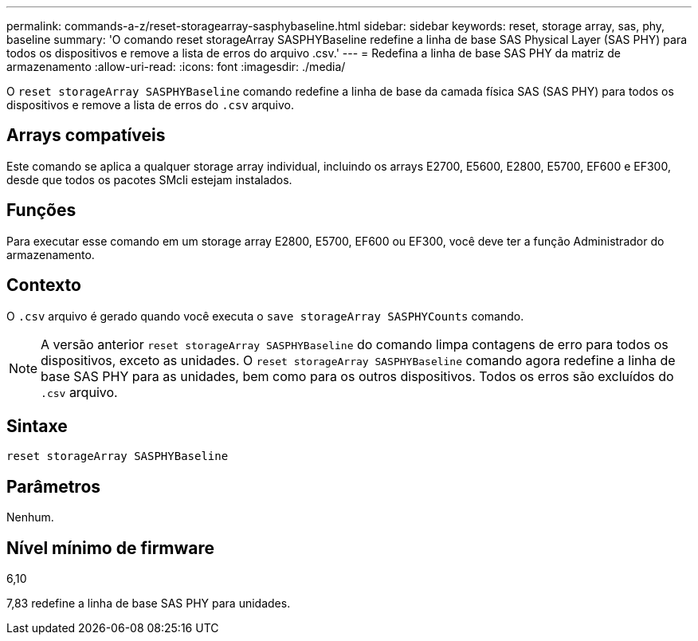 ---
permalink: commands-a-z/reset-storagearray-sasphybaseline.html 
sidebar: sidebar 
keywords: reset, storage array, sas, phy, baseline 
summary: 'O comando reset storageArray SASPHYBaseline redefine a linha de base SAS Physical Layer (SAS PHY) para todos os dispositivos e remove a lista de erros do arquivo .csv.' 
---
= Redefina a linha de base SAS PHY da matriz de armazenamento
:allow-uri-read: 
:icons: font
:imagesdir: ./media/


[role="lead"]
O `reset storageArray SASPHYBaseline` comando redefine a linha de base da camada física SAS (SAS PHY) para todos os dispositivos e remove a lista de erros do `.csv` arquivo.



== Arrays compatíveis

Este comando se aplica a qualquer storage array individual, incluindo os arrays E2700, E5600, E2800, E5700, EF600 e EF300, desde que todos os pacotes SMcli estejam instalados.



== Funções

Para executar esse comando em um storage array E2800, E5700, EF600 ou EF300, você deve ter a função Administrador do armazenamento.



== Contexto

O `.csv` arquivo é gerado quando você executa o `save storageArray SASPHYCounts` comando.

[NOTE]
====
A versão anterior `reset storageArray SASPHYBaseline` do comando limpa contagens de erro para todos os dispositivos, exceto as unidades. O `reset storageArray SASPHYBaseline` comando agora redefine a linha de base SAS PHY para as unidades, bem como para os outros dispositivos. Todos os erros são excluídos do `.csv` arquivo.

====


== Sintaxe

[listing]
----
reset storageArray SASPHYBaseline
----


== Parâmetros

Nenhum.



== Nível mínimo de firmware

6,10

7,83 redefine a linha de base SAS PHY para unidades.
